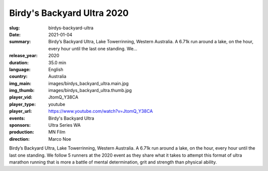 Birdy's Backyard Ultra 2020
###########################

:slug: birdys-backyard-ultra
:date: 2021-01-04
:summary: Birdy’s Backyard Ultra, Lake Towerrinning, Western Australia. A 6.71k run around a lake, on the hour, every hour until the last one standing. We...
:release_year: 2020
:duration: 35.0 min
:language: English
:country: Australia
:img_main: images/birdys_backyard_ultra.main.jpg
:img_thumb: images/birdys_backyard_ultra.thumb.jpg
:player_vid: JtomQ_Y38CA
:player_type: youtube
:player_url: https://www.youtube.com/watch?v=JtomQ_Y38CA
:events: Birdy's Backyard Ultra
:sponsors: Ultra Series WA
:production: MN Film
:direction: Marco Noe

Birdy’s Backyard Ultra, Lake Towerrinning, Western Australia. A 6.71k run around a lake, on the hour, every hour until the last one standing. We follow 5 runners at the 2020 event as they share what it takes to attempt this format of ultra marathon running that is more a battle of mental determination, grit and strength than physical ability.
